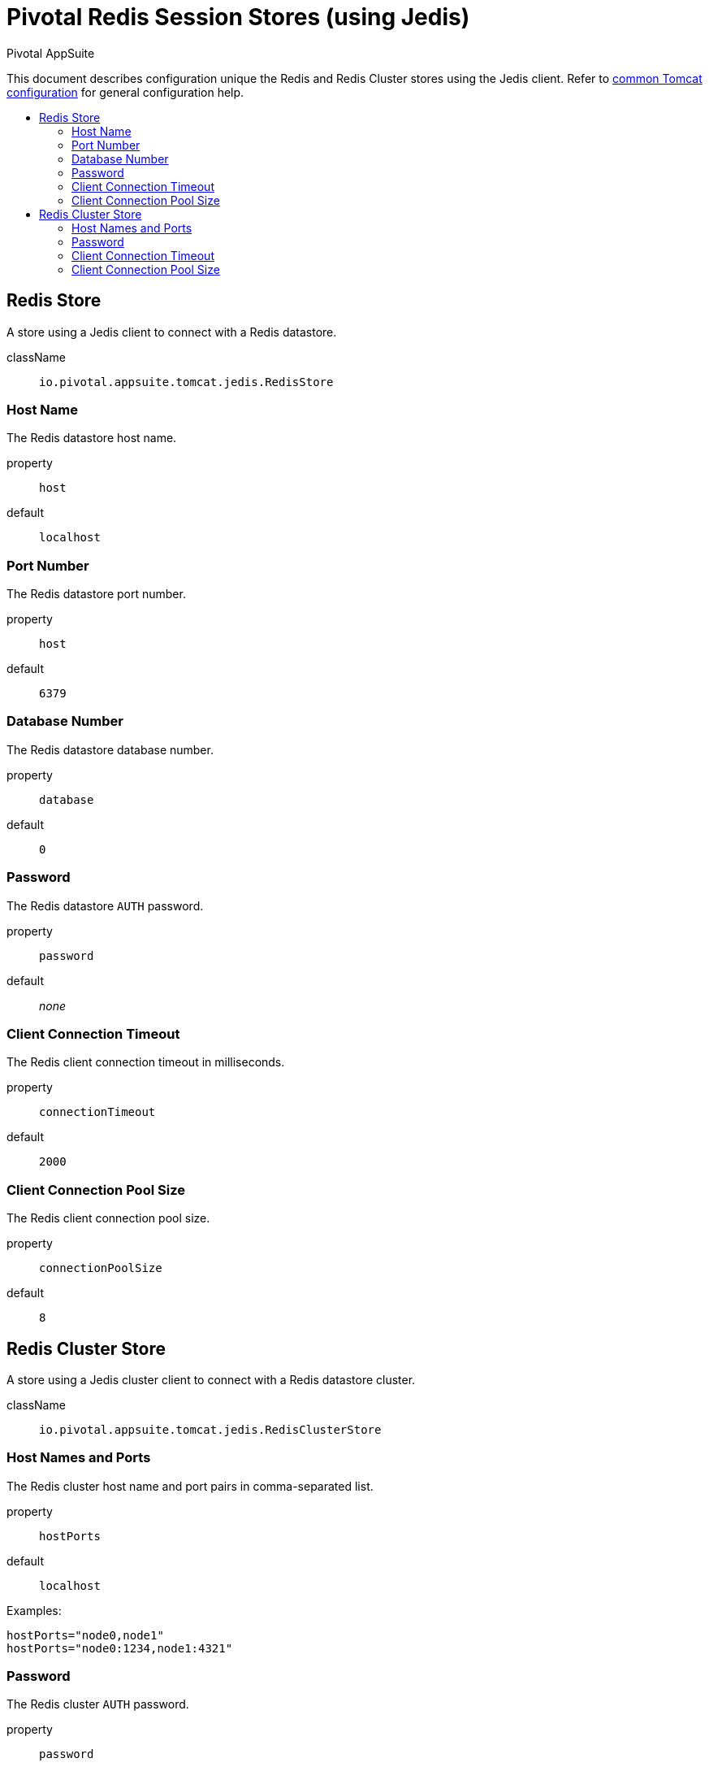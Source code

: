 = Pivotal Redis Session Stores (using Jedis)
Pivotal AppSuite
:toc: preamble
:toclevels: 2
:!toc-title:
ifdef::env-github,env-browser[:outfilesuffix: .adoc]
:linkattrs:
:uri-jedis: https://github.com/xetorthio/jedis
:uri-redis: https://redis.io/
:uri-common-configuration: link:../tomcat/README{outfilesuffix}


This document describes configuration unique the Redis and Redis Cluster stores using the Jedis client.
Refer to {uri-common-configuration}[common Tomcat configuration] for general configuration help.

== Redis Store

A store using a Jedis client to connect with a Redis datastore.

className:: `io.pivotal.appsuite.tomcat.jedis.RedisStore`

=== Host Name

The Redis datastore host name.

property:: `host`
default:: `localhost`

=== Port Number

The Redis datastore port number.

property:: `host`
default:: `6379`

=== Database Number

The Redis datastore database number.

property:: `database`
default:: `0`

=== Password

The Redis datastore `AUTH` password.

property:: `password`
default:: _none_

=== Client Connection Timeout

The Redis client connection timeout in milliseconds.

property:: `connectionTimeout`
default:: `2000`

=== Client Connection Pool Size

The Redis client connection pool size.

property:: `connectionPoolSize`
default:: `8`

== Redis Cluster Store


A store using a Jedis cluster client to connect with a Redis datastore cluster.

className:: `io.pivotal.appsuite.tomcat.jedis.RedisClusterStore`

=== Host Names and Ports

The Redis cluster host name and port pairs in comma-separated list.

property:: `hostPorts`
default:: `localhost`

Examples:

[source]
----
hostPorts="node0,node1"
hostPorts="node0:1234,node1:4321"
----

=== Password

The Redis cluster `AUTH` password.

property:: `password`
default:: _none_

=== Client Connection Timeout

The Redis cluster client connection timeout in milliseconds.

property:: `connectionTimeout`
default:: `2000`

=== Client Connection Pool Size

The Redis cluster client connection pool size.

property:: `connectionPoolSize`
default:: `8`
